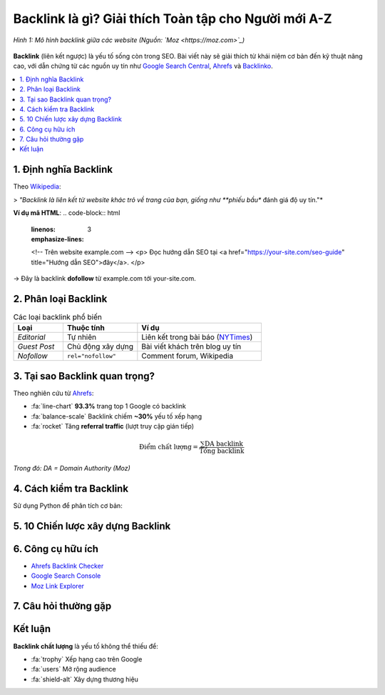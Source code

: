 .. _backlink-guide:

Backlink là gì? Giải thích Toàn tập cho Người mới A-Z
=====================================================

.. figure:: https://moz.com/images/assets/features/why-are-backlinks-important-to-seo.png
   :alt: Minh họa backlink
   :width: 600
   :align: center

   *Hình 1: Mô hình backlink giữa các website (Nguồn: `Moz <https://moz.com>`_)*

**Backlink** (liên kết ngược) là yếu tố sống còn trong SEO. Bài viết này sẽ giải thích từ khái niệm cơ bản đến kỹ thuật nâng cao, với dẫn chứng từ các nguồn uy tín như `Google Search Central <https://developers.google.com/search/docs>`_, `Ahrefs <https://ahrefs.com/blog/what-are-backlinks/>`_ và `Backlinko <https://backlinko.com/>`_.

.. contents::
   :depth: 3
   :local:
   :backlinks: none

1. Định nghĩa Backlink
----------------------

Theo `Wikipedia <https://en.wikipedia.org/wiki/Backlink>`_:

> *"Backlink là liên kết từ website khác trỏ về trang của bạn, giống như **phiếu bầu** đánh giá độ uy tín."*

**Ví dụ mã HTML**:
.. code-block:: html
   :linenos:
   :emphasize-lines: 3

   <!-- Trên website example.com -->
   <p>
   Đọc hướng dẫn SEO tại 
   <a href="https://your-site.com/seo-guide" title="Hướng dẫn SEO">đây</a>.
   </p>

→ Đây là backlink **dofollow** từ example.com tới your-site.com.

2. Phân loại Backlink
---------------------

.. list-table:: Các loại backlink phổ biến
   :widths: 20 30 50
   :header-rows: 1

   * - **Loại**
     - **Thuộc tính**
     - **Ví dụ**
   * - *Editorial*
     - Tự nhiên
     - Liên kết trong bài báo (`NYTimes <https://www.nytimes.com>`_)
   * - *Guest Post*
     - Chủ động xây dựng
     - Bài viết khách trên blog uy tín
   * - *Nofollow*
     - ``rel="nofollow"``
     - Comment forum, Wikipedia

3. Tại sao Backlink quan trọng?
------------------------------

Theo nghiên cứu từ `Ahrefs <https://ahrefs.com/seo/backlinks>`_:

- :fa:`line-chart` **93.3%** trang top 1 Google có backlink
- :fa:`balance-scale` Backlink chiếm **~30%** yếu tố xếp hạng
- :fa:`rocket` Tăng **referral traffic** (lượt truy cập gián tiếp)

.. math::
   \text{Điểm chất lượng} = \frac{\sum \text{DA backlink}}{\text{Tổng backlink}}

*Trong đó: DA = Domain Authority (Moz)*

4. Cách kiểm tra Backlink
-------------------------

Sử dụng Python để phân tích cơ bản:

.. code-block:: python
   :caption: backlink_checker.py

   import requests
   from bs4 import BeautifulSoup

   def get_backlinks(url):
       """Lấy danh sách backlink từ URL"""
       try:
           response = requests.get(url)
           soup = BeautifulSoup(response.text, 'html.parser')
           return [a['href'] for a in soup.find_all('a', href=True)]
       except Exception as e:
           print(f"Lỗi: {e}")
           return []

   print(get_backlinks("https://example.com"))

5. 10 Chiến lược xây dựng Backlink
-----------------------------------

.. raw:: html

   <div class="admonition success">
   <p class="admonition-title">Thành công</p>
   <ol>
   <li><strong>Skyscraper Technique</strong> (Backlinko)</li>
   <li>Viết <em>guest post</em> chất lượng</li>
   <li>Tạo <strong>infographic</strong> chia sẻ</li>
   </ol>
   </div>

6. Công cụ hữu ích
-------------------

- `Ahrefs Backlink Checker <https://ahrefs.com/backlink-checker>`_
- `Google Search Console <https://search.google.com/search-console>`_
- `Moz Link Explorer <https://moz.com/link-explorer>`_

.. raw:: html

   <div class="admonition warning">
   <p class="admonition-title">Cảnh báo</p>
   <p>Tránh mua backlink hàng loạt - vi phạm <a href="https://support.google.com/webmasters/answer/66356" target="_blank">Google Webmaster Guidelines</a>.</p>
   </div>

7. Câu hỏi thường gặp
---------------------

.. dropdown:: **Backlink nofollow có giá trị không?**
   :animate: fade-in-slide-down

   Có! Theo `John Mueller (Google) <https://twitter.com/JohnMu/status/1108463056887439360>`_, nofollow vẫn gián tiếp hỗ trợ SEO.

.. dropdown:: **Bao nhiêu backlink là đủ?**
   
   Không có con số chính xác. `Moz khuyến nghị <https://moz.com/blog/how-many-links-is-too-many>`_ tập trung vào **chất lượng** hơn số lượng.

Kết luận
--------

**Backlink chất lượng** là yếu tố không thể thiếu để:

- :fa:`trophy` Xếp hạng cao trên Google
- :fa:`users` Mở rộng audience
- :fa:`shield-alt` Xây dựng thương hiệu

.. raw:: html

   <div style="background: #f8f9fa; padding: 15px; border-left: 4px solid #4CAF50; margin-top: 20px;">
   <h3>Tài liệu tham khảo</h3>
   <ul>
   <li><a href="https://moz.com/learn/seo/backlinks" target="_blank">Moz: Backlinks 101</a></li>
   <li><a href="https://developers.google.com/search/docs/advanced/guidelines/links" target="_blank">Google Link Schemes</a></li>
   <li><a href="https://www.semrush.com/blog/backlinks/" target="_blank">SEMrush: Backlink Guide</a></li>
   </ul>
   </div>
